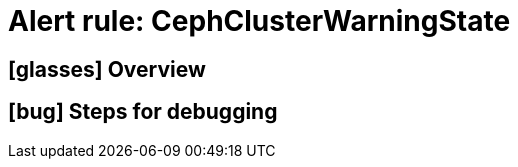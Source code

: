 = Alert rule: CephClusterWarningState

== icon:glasses[] Overview

// Add overview over the condition which triggers the rule

== icon:bug[] Steps for debugging

// Add detailed steps to debug and resolve the issue
